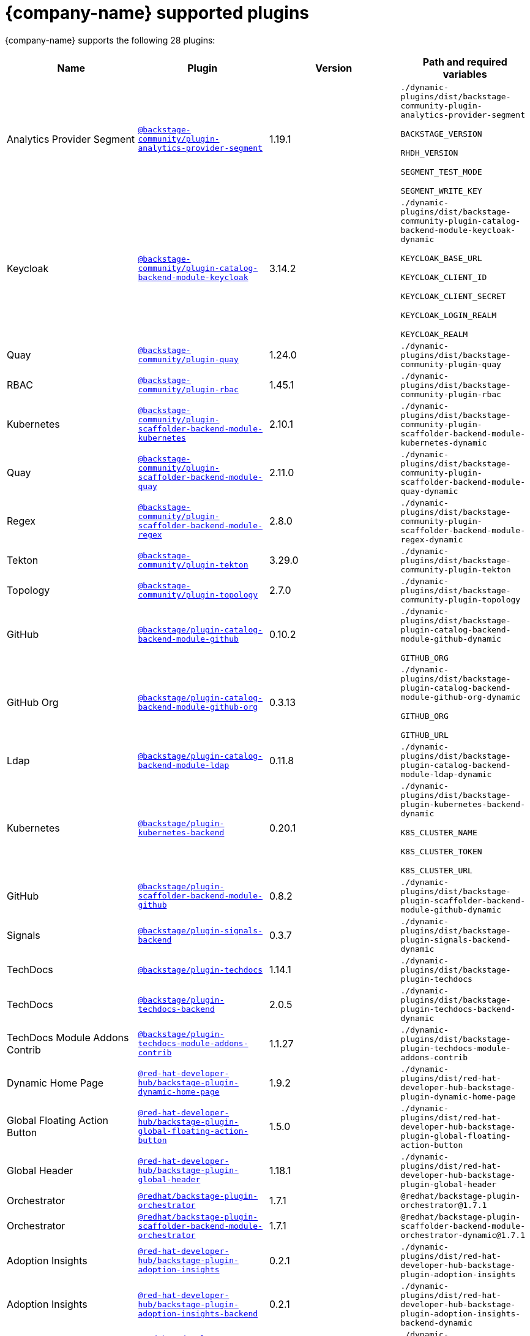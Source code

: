 :_mod-docs-content-type: REFERENCE

// This page is generated! Do not edit the .adoc file, but instead run rhdh-supported-plugins.sh to regen this page from the latest plugin metadata.
// cd /path/to/rhdh-documentation; ./modules/dynamic-plugins/rhdh-supported-plugins.sh; ./build/scripts/build.sh; google-chrome titles-generated/main/plugin-rhdh/index.html

[id="red-hat-supported-plugins"]
= {company-name} supported plugins

{company-name} supports the following 28 plugins:

[%header,cols=4*]
|===
|*Name* |*Plugin* |*Version* |*Path and required variables*
|Analytics Provider Segment |`https://npmjs.com/package/@backstage-community/plugin-analytics-provider-segment/v/1.19.1[@backstage-community/plugin-analytics-provider-segment]` |1.19.1 
|`./dynamic-plugins/dist/backstage-community-plugin-analytics-provider-segment`

`BACKSTAGE_VERSION`

`RHDH_VERSION`

`SEGMENT_TEST_MODE`

`SEGMENT_WRITE_KEY`


|Keycloak |`https://npmjs.com/package/@backstage-community/plugin-catalog-backend-module-keycloak/v/3.14.2[@backstage-community/plugin-catalog-backend-module-keycloak]` |3.14.2 
|`./dynamic-plugins/dist/backstage-community-plugin-catalog-backend-module-keycloak-dynamic`

`KEYCLOAK_BASE_URL`

`KEYCLOAK_CLIENT_ID`

`KEYCLOAK_CLIENT_SECRET`

`KEYCLOAK_LOGIN_REALM`

`KEYCLOAK_REALM`


|Quay |`https://npmjs.com/package/@backstage-community/plugin-quay/v/1.24.0[@backstage-community/plugin-quay]` |1.24.0 
|`./dynamic-plugins/dist/backstage-community-plugin-quay`


|RBAC |`https://npmjs.com/package/@backstage-community/plugin-rbac/v/1.45.1[@backstage-community/plugin-rbac]` |1.45.1 
|`./dynamic-plugins/dist/backstage-community-plugin-rbac`


|Kubernetes |`https://npmjs.com/package/@backstage-community/plugin-scaffolder-backend-module-kubernetes/v/2.10.1[@backstage-community/plugin-scaffolder-backend-module-kubernetes]` |2.10.1 
|`./dynamic-plugins/dist/backstage-community-plugin-scaffolder-backend-module-kubernetes-dynamic`


|Quay |`https://npmjs.com/package/@backstage-community/plugin-scaffolder-backend-module-quay/v/2.11.0[@backstage-community/plugin-scaffolder-backend-module-quay]` |2.11.0 
|`./dynamic-plugins/dist/backstage-community-plugin-scaffolder-backend-module-quay-dynamic`


|Regex |`https://npmjs.com/package/@backstage-community/plugin-scaffolder-backend-module-regex/v/2.8.0[@backstage-community/plugin-scaffolder-backend-module-regex]` |2.8.0 
|`./dynamic-plugins/dist/backstage-community-plugin-scaffolder-backend-module-regex-dynamic`


|Tekton |`https://npmjs.com/package/@backstage-community/plugin-tekton/v/3.29.0[@backstage-community/plugin-tekton]` |3.29.0 
|`./dynamic-plugins/dist/backstage-community-plugin-tekton`


|Topology |`https://npmjs.com/package/@backstage-community/plugin-topology/v/2.7.0[@backstage-community/plugin-topology]` |2.7.0 
|`./dynamic-plugins/dist/backstage-community-plugin-topology`


|GitHub |`https://npmjs.com/package/@backstage/plugin-catalog-backend-module-github/v/0.10.2[@backstage/plugin-catalog-backend-module-github]` |0.10.2 
|`./dynamic-plugins/dist/backstage-plugin-catalog-backend-module-github-dynamic`

`GITHUB_ORG`


|GitHub Org |`https://npmjs.com/package/@backstage/plugin-catalog-backend-module-github-org/v/0.3.13[@backstage/plugin-catalog-backend-module-github-org]` |0.3.13 
|`./dynamic-plugins/dist/backstage-plugin-catalog-backend-module-github-org-dynamic`

`GITHUB_ORG`

`GITHUB_URL`


|Ldap |`https://npmjs.com/package/@backstage/plugin-catalog-backend-module-ldap/v/0.11.8[@backstage/plugin-catalog-backend-module-ldap]` |0.11.8 
|`./dynamic-plugins/dist/backstage-plugin-catalog-backend-module-ldap-dynamic`


|Kubernetes |`https://npmjs.com/package/@backstage/plugin-kubernetes-backend/v/0.20.1[@backstage/plugin-kubernetes-backend]` |0.20.1 
|`./dynamic-plugins/dist/backstage-plugin-kubernetes-backend-dynamic`

`K8S_CLUSTER_NAME`

`K8S_CLUSTER_TOKEN`

`K8S_CLUSTER_URL`


|GitHub |`https://npmjs.com/package/@backstage/plugin-scaffolder-backend-module-github/v/0.8.2[@backstage/plugin-scaffolder-backend-module-github]` |0.8.2 
|`./dynamic-plugins/dist/backstage-plugin-scaffolder-backend-module-github-dynamic`


|Signals |`https://npmjs.com/package/@backstage/plugin-signals-backend/v/0.3.7[@backstage/plugin-signals-backend]` |0.3.7 
|`./dynamic-plugins/dist/backstage-plugin-signals-backend-dynamic`


|TechDocs |`https://npmjs.com/package/@backstage/plugin-techdocs/v/1.14.1[@backstage/plugin-techdocs]` |1.14.1 
|`./dynamic-plugins/dist/backstage-plugin-techdocs`


|TechDocs |`https://npmjs.com/package/@backstage/plugin-techdocs-backend/v/2.0.5[@backstage/plugin-techdocs-backend]` |2.0.5 
|`./dynamic-plugins/dist/backstage-plugin-techdocs-backend-dynamic`


|TechDocs Module Addons Contrib |`https://npmjs.com/package/@backstage/plugin-techdocs-module-addons-contrib/v/1.1.27[@backstage/plugin-techdocs-module-addons-contrib]` |1.1.27 
|`./dynamic-plugins/dist/backstage-plugin-techdocs-module-addons-contrib`


|Dynamic Home Page |`https://npmjs.com/package/@red-hat-developer-hub/backstage-plugin-dynamic-home-page/v/1.9.2[@red-hat-developer-hub/backstage-plugin-dynamic-home-page]` |1.9.2 
|`./dynamic-plugins/dist/red-hat-developer-hub-backstage-plugin-dynamic-home-page`


|Global Floating Action Button |`https://npmjs.com/package/@red-hat-developer-hub/backstage-plugin-global-floating-action-button/v/1.5.0[@red-hat-developer-hub/backstage-plugin-global-floating-action-button]` |1.5.0 
|`./dynamic-plugins/dist/red-hat-developer-hub-backstage-plugin-global-floating-action-button`


|Global Header |`https://npmjs.com/package/@red-hat-developer-hub/backstage-plugin-global-header/v/1.18.1[@red-hat-developer-hub/backstage-plugin-global-header]` |1.18.1 
|`./dynamic-plugins/dist/red-hat-developer-hub-backstage-plugin-global-header`


|Orchestrator |`https://npmjs.com/package/@redhat/backstage-plugin-orchestrator/v/1.7.1[@redhat/backstage-plugin-orchestrator]` |1.7.1 
|`@redhat/backstage-plugin-orchestrator@1.7.1`


|Orchestrator |`https://npmjs.com/package/@redhat/backstage-plugin-scaffolder-backend-module-orchestrator/v/1.7.1[@redhat/backstage-plugin-scaffolder-backend-module-orchestrator]` |1.7.1 
|`@redhat/backstage-plugin-scaffolder-backend-module-orchestrator-dynamic@1.7.1`


|Adoption Insights |`https://npmjs.com/package/@red-hat-developer-hub/backstage-plugin-adoption-insights/v/0.2.1[@red-hat-developer-hub/backstage-plugin-adoption-insights]` |0.2.1 
|`./dynamic-plugins/dist/red-hat-developer-hub-backstage-plugin-adoption-insights`


|Adoption Insights |`https://npmjs.com/package/@red-hat-developer-hub/backstage-plugin-adoption-insights-backend/v/0.2.1[@red-hat-developer-hub/backstage-plugin-adoption-insights-backend]` |0.2.1 
|`./dynamic-plugins/dist/red-hat-developer-hub-backstage-plugin-adoption-insights-backend-dynamic`


|Analytics Module Adoption Insights |`https://npmjs.com/package/@red-hat-developer-hub/backstage-plugin-analytics-module-adoption-insights/v/0.2.0[@red-hat-developer-hub/backstage-plugin-analytics-module-adoption-insights]` |0.2.0 
|`./dynamic-plugins/dist/red-hat-developer-hub-backstage-plugin-analytics-module-adoption-insights-dynamic`


|Quickstart |`https://npmjs.com/package/@red-hat-developer-hub/backstage-plugin-quickstart/v/1.6.2[@red-hat-developer-hub/backstage-plugin-quickstart]` |1.6.2 
|`./dynamic-plugins/dist/red-hat-developer-hub-backstage-plugin-quickstart`


|Argo CD |`https://npmjs.com/package/@roadiehq/backstage-plugin-argo-cd-backend/v/4.4.2[@roadiehq/backstage-plugin-argo-cd-backend]` |4.4.2 
|`./dynamic-plugins/dist/roadiehq-backstage-plugin-argo-cd-backend-dynamic`

`ARGOCD_AUTH_TOKEN`

`ARGOCD_AUTH_TOKEN2`

`ARGOCD_INSTANCE1_URL`

`ARGOCD_INSTANCE2_URL`

`ARGOCD_PASSWORD`

`ARGOCD_USERNAME`


|===
